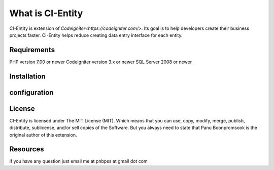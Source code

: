 ###################
What is CI-Entity
###################

CI-Entity is extension of `CodeIgniter<https://codeigniter.com/>`. Its goal is 
to help developers create their business projects faster. CI-Entity helps reduce
creating data entry interface for each entity.


*******************
Requirements
*******************

PHP version 7.00 or newer
CodeIgniter version 3.x or newer
SQL Server 2008 or newer 


************
Installation
************


************
configuration
************

*******
License
*******

CI-Entity is licensed under The MIT License (MIT). Which means that you can use, copy, modify, merge, publish, distribute, sublicense, and/or sell copies of the Software. But you always need to state that Panu Boonpromsook is the original author of this extension.

*********
Resources
*********
if you have any question just email me at pnbpss at gmail dot com

